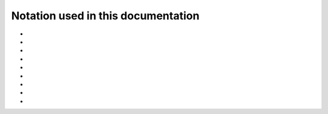 .. _user-guide_methods_notation:

******************************************
Notation used in this documentation
******************************************

* .. include:: page-notations/italic.inc
* .. include:: page-notations/bra-ket.inc
* .. include:: page-notations/reference-frame.inc
* .. include:: page-notations/spin-vectors.inc
* .. include:: page-notations/matrices.inc
* .. include:: page-notations/rotations.inc
* .. include:: page-notations/quantum-operators.inc
* .. include:: page-notations/transpose-complex-conjugate.inc
* .. include:: page-notations/exchange-tensor.inc
